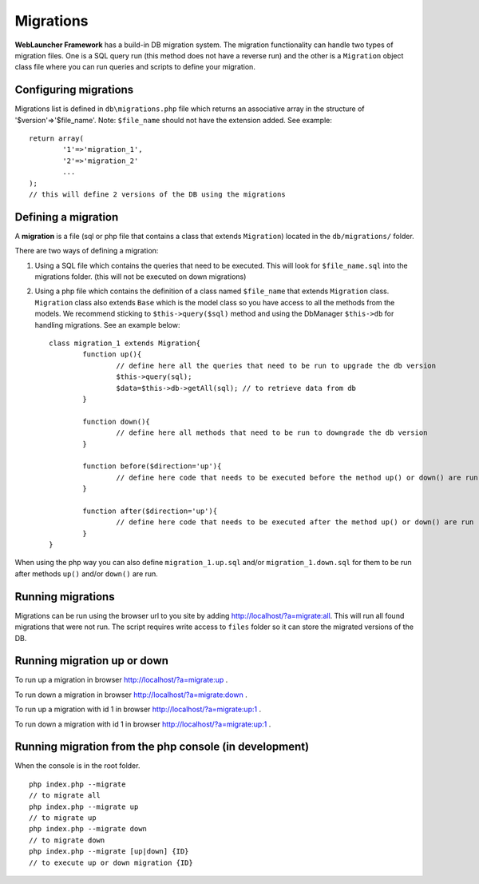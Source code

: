 Migrations
==========

**WebLauncher Framework** has a build-in DB migration system. The migration functionality can handle two types of migration files. One is a 
SQL query run (this method does not have a reverse run) and the other is a ``Migration`` object class file where you can run queries and scripts 
to define your migration.

Configuring migrations
----------------------

Migrations list is defined in ``db\migrations.php`` file which returns an associative array in the structure of '$version'=>'$file_name'.
Note: ``$file_name`` should not have the extension added. See example::

	return array(
		'1'=>'migration_1',
		'2'=>'migration_2'
		...
	);
	// this will define 2 versions of the DB using the migrations

Defining a migration
--------------------

A **migration** is a file (sql or php file that contains a class that extends ``Migration``) located in the ``db/migrations/`` folder.

There are two ways of defining a migration:

1. Using a SQL file which contains the queries that need to be executed. This will look for ``$file_name.sql`` into the migrations folder. (this will not be executed on down migrations)
2. Using a php file which contains the definition of a class named ``$file_name`` that extends ``Migration`` class. ``Migration`` class also extends ``Base`` which is the model class so you have access to all the methods from the models. We recommend sticking to ``$this->query($sql)`` method and using the DbManager ``$this->db`` for handling migrations. See an example below::

	class migration_1 extends Migration{
		function up(){
			// define here all the queries that need to be run to upgrade the db version
			$this->query(sql);
			$data=$this->db->getAll(sql); // to retrieve data from db
		}

		function down(){
			// define here all methods that need to be run to downgrade the db version
		}

		function before($direction='up'){
			// define here code that needs to be executed before the method up() or down() are run
		}

		function after($direction='up'){
			// define here code that needs to be executed after the method up() or down() are run
		}
	}

When using the php way you can also define ``migration_1.up.sql`` and/or ``migration_1.down.sql`` for them to be run after methods ``up()`` and/or ``down()`` are run.

Running migrations
------------------

Migrations can be run using the browser url to you site by adding http://localhost/?a=migrate:all. This will run all found migrations that were not run.
The script requires write access to ``files`` folder so it can store the migrated versions of the DB.

Running migration up or down
----------------------------

To run up a migration in browser http://localhost/?a=migrate:up .

To run down a migration in browser http://localhost/?a=migrate:down .

To run up a migration with id 1 in browser http://localhost/?a=migrate:up:1 .

To run down a migration with id 1 in browser http://localhost/?a=migrate:up:1 .

Running migration from the php console (in development)
-------------------------------------------------------

When the console is in the root folder.

::

    php index.php --migrate
    // to migrate all
    php index.php --migrate up
    // to migrate up
    php index.php --migrate down
    // to migrate down
    php index.php --migrate [up|down] {ID}
    // to execute up or down migration {ID}

